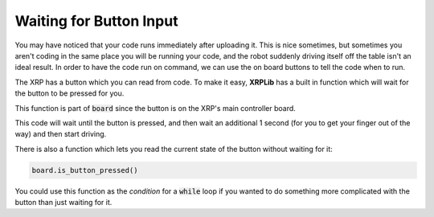 Waiting for Button Input
========================

You may have noticed that your code runs immediately after uploading it. This is
nice sometimes, but sometimes you aren't coding in the same place you will be
running your code, and the robot suddenly driving itself off the table isn't an
ideal result. In order to have the code run on command, we can use the on board
buttons to tell the code when to run.

The XRP has a button which you can read from code. To make it easy, **XRPLib**
has a built in function which will wait for the button to be pressed for you.

.. tab-set::

    .. tab-item:: Python

        .. code-block:: python
            
            from XRPLib.defaults import *
            from time import sleep

            board.wait_for_button()
            sleep(1)
            drivetrain.straight(20)

    .. tab-item:: Blockly

        .. image:: media/waitForButton.png
            :width: 300

This function is part of :code:`board` since the button is on the XRP's main 
controller board.

This code will wait until the button is pressed, and then wait an additional 
1 second (for you to get your finger out of the way) and then start driving.

There is also a function which lets you read the current state of the button
without waiting for it:

.. code-block:: python

    board.is_button_pressed()

You could use this function as the *condition* for a :code:`while` loop if you
wanted to do something more complicated with the button than just waiting for
it.